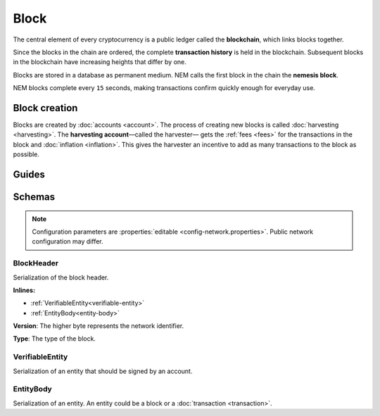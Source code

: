#####
Block
#####

The central element of every cryptocurrency is a public ledger called the **blockchain**, which links blocks together.

.. Each NEM block can contain up to ``N`` :doc:`transactions <transaction>`.

Since the blocks in the chain are ordered, the complete **transaction history** is held in the blockchain. Subsequent blocks in the blockchain have increasing heights that differ by one.

Blocks are stored in a database as permanent medium. NEM calls the first block in the chain the **nemesis block**.

NEM blocks complete every ``15`` seconds, making transactions confirm quickly enough for everyday use.

**************
Block creation
**************

Blocks are created by :doc:`accounts <account>`. The process of creating new blocks is called :doc:`harvesting <harvesting>`. The **harvesting account**—called the harvester— gets the :ref:`fees <fees>` for the transactions in the block and :doc:`inflation <inflation>`. This gives the harvester an incentive to add as many transactions to the block as possible.

******
Guides
******

.. postlist::
    :category: Block
    :date: %A, %B %d, %Y
    :format: {title}
    :list-style: circle
    :excerpts:
    :sort:

*******
Schemas
*******

.. note:: Configuration parameters are :properties:`editable <config-network.properties>`. Public network configuration may differ.

.. _block-header:

BlockHeader
===========

Serialization of the block header.

**Inlines:**

* :ref:`VerifiableEntity<verifiable-entity>`
* :ref:`EntityBody<entity-body>`

.. csv-table::
    :header: "Property", "Type", "Description"
    :delim: ;
    :widths: 30 30 40

    height; uint64; Height of the blockchain. Each block has a unique height. Subsequent blocks differ in height by 1.
    timestamp; :schema:`Timestamp <types.cats#L5>`; Number of seconds elapsed since the creation of the nemesis block.
    difficulty; uint64; Average difficulty divided by the average block creation time for the last ``60`` blocks. If the new difficulty is more than 5% greater or smaller than the difficulty of the last block, then the change is capped to 5%. Additionally, difficulties are kept within certain bounds. The new difficulty is clamped to the boundaries if it is greater than 10\ :sup:`15` or smaller than 10\ :sup:`13`\ .
    feeMultiplier; uint32; Fee multiplier applied to transactions contained in block.
    previousBlockHash; :schema:`Hash256 <types.cats#L9>`; Hash of the previous block.
    transactionHash; :schema:`Hash256 <types.cats#L9>`; Transactions included in a block are hashed forming a |merkle|. The root of the tree summarizes them.
    receiptsHash; :schema:`Hash256 <types.cats#L9>`; Collection of :doc:`receipts <receipt>` are hashed into a |merkle| and linked to a :doc:`block <block>`. The block header stores the root hash.
    stateHash; :schema:`Hash256 <types.cats#L9>`;  For each block, the state of the blockchain is stored in RocksDB, forming a |patricia|. The root of the tree summarizes the state of the blockchain for a given block.
    beneficiaryPublicKey; :schema:`Key <types.cats#L11>`; Public key of the optional beneficiary designated by harvester.

.. |merkle| raw:: html

    <a href="https://en.wikipedia.org/wiki/Merkle_tree" target="_blank">merkle tree</a>

.. |patricia| raw:: html

   <a href="https://en.wikipedia.org/wiki/Radix_tree" target="_blank">patricia tree</a>

**Version**: The higher byte represents the network identifier.

.. csv-table::
    :header: "Id", "Description"
    :delim: ;

    0x68 (MAIN_NET); Public main network
    0x98 (TEST_NET); Public test network
    0x60 (MIJIN); Private network
    0x90 (MIJIN_TEST); Private test network

**Type**: The type of the block.

.. csv-table::
    :header: "Id", "Description"
    :delim: ;

    0x8043; Nemesis block
    0x8143; Block

.. _verifiable-entity:

VerifiableEntity
================

Serialization of an entity that should be signed by an account.

.. csv-table::
    :header: "Property", "Type", "Description"
    :delim: ;

    signature; :schema:`Signature <types.cats#L12>`; Entity signature generated by the signer.

.. _entity-body:

EntityBody
==========

Serialization of an entity. An entity could be a block or a :doc:`transaction <transaction>`.

.. csv-table::
    :header: "Property", "Type", "Description"
    :delim: ;

    signerPublicKey; :schema:`Key <types.cats#L11>`; Public key of the signer of the entity.
    version; uint16; Version of the structure.
    type; uint16; Entity type.
